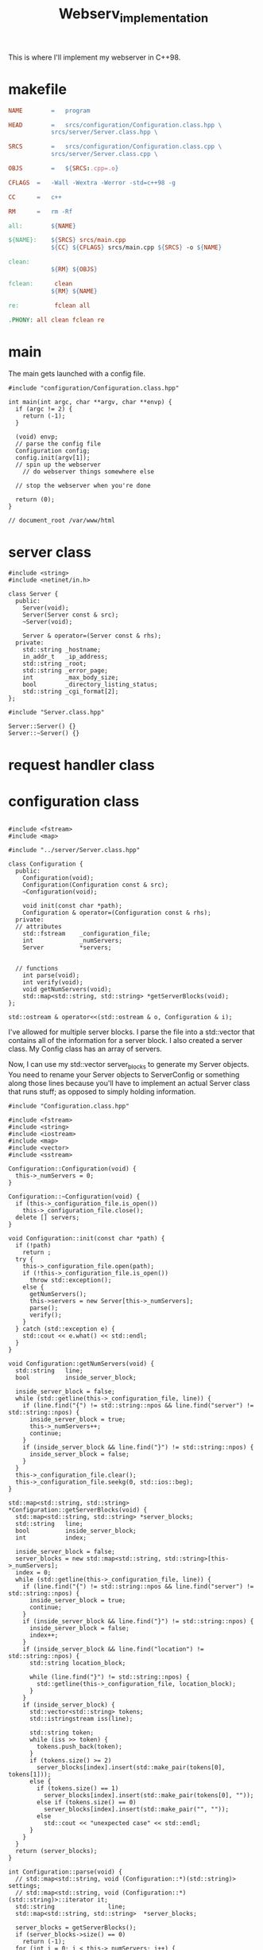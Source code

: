 #+title: Webserv_implementation

This is where I'll implement my webserver in C++98.

* makefile
#+name: makefile
#+headers: :tangle ./Makefile
#+begin_src makefile
NAME	    =	program

HEAD	    =	srcs/configuration/Configuration.class.hpp \
		    srcs/server/Server.class.hpp \

SRCS	    =	srcs/configuration/Configuration.class.cpp \
		    srcs/server/Server.class.cpp \

OBJS	    =	${SRCS:.cpp=.o}

CFLAGS	=	-Wall -Wextra -Werror -std=c++98 -g

CC		=	c++

RM		=	rm -Rf

all:		${NAME}

${NAME}:	${SRCS} srcs/main.cpp
			${CC} ${CFLAGS} srcs/main.cpp ${SRCS} -o ${NAME}

clean:
			${RM} ${OBJS}

fclean:      clean
		    ${RM} ${NAME}

re:          fclean all

.PHONY: all clean fclean re
#+end_src
* main

The main gets launched with a config file.
#+name: main
#+headers: :tangle ./srcs/main.cpp :mkdirp yes
#+begin_src C++
#include "configuration/Configuration.class.hpp"

int main(int argc, char **argv, char **envp) {
  if (argc != 2) {
    return (-1);
  }

  (void) envp;
  // parse the config file
  Configuration config;
  config.init(argv[1]);
  // spin up the webserver
    // do webserver things somewhere else

  // stop the webserver when you're done

  return (0);
}

// document_root /var/www/html
#+end_src

* server class
#+name: server-hpp
#+header: :tangle ./srcs/server/Server.class.hpp :mkdirp yes
#+begin_src C++
#include <string>
#include <netinet/in.h>

class Server {
  public:
    Server(void);
    Server(Server const & src);
    ~Server(void);

    Server & operator=(Server const & rhs);
  private:
    std::string _hostname;
    in_addr_t   _ip_address;
    std::string _root;
    std::string _error_page;
    int         _max_body_size;
    bool        _directory_listing_status;
    std::string _cgi_format[2];
};
#+end_src

#+name: server-cpp
#+header: :tangle ./srcs/server/Server.class.cpp :mkdirp yes
#+begin_src C++
#include "Server.class.hpp"

Server::Server() {}
Server::~Server() {}
#+end_src
* request handler class
* configuration class

#+name: configuration-hpp
#+headers: :tangle ./srcs/configuration/Configuration.class.hpp :mkdirp yes
#+begin_src c++

#include <fstream>
#include <map>

#include "../server/Server.class.hpp"

class Configuration {
  public:
    Configuration(void);
    Configuration(Configuration const & src);
    ~Configuration(void);

    void init(const char *path);
    Configuration & operator=(Configuration const & rhs);
  private:
  // attributes
    std::fstream    _configuration_file;
    int             _numServers;
    Server          *servers;


  // functions
    int parse(void);
    int verify(void);
    void getNumServers(void);
    std::map<std::string, std::string> *getServerBlocks(void);
};

std::ostream & operator<<(std::ostream & o, Configuration & i);
#+end_src

I've allowed for multiple server blocks. I parse the file into a
std::vector that contains all of the information for a server block. I
also created a server class. My Config class has an array of servers.

Now, I can use my std::vector server_blocks to generate my Server
objects. You need to rename your Server objects to ServerConfig or
something along those lines because you'll have to implement an actual
Server class that runs stuff; as opposed to simply holding
information.


#+name: configuration-cpp
#+headers: :tangle ./srcs/configuration/Configuration.class.cpp :mkdirp yes
#+begin_src c++
#include "Configuration.class.hpp"

#include <fstream>
#include <string>
#include <iostream>
#include <map>
#include <vector>
#include <sstream>

Configuration::Configuration(void) {
  this->_numServers = 0;
}

Configuration::~Configuration(void) {
  if (this->_configuration_file.is_open())
    this->_configuration_file.close();
  delete [] servers;
}

void Configuration::init(const char *path) {
  if (!path)
    return ;
  try {
    this->_configuration_file.open(path);
    if (!this->_configuration_file.is_open())
      throw std::exception();
    else {
      getNumServers();
      this->servers = new Server[this->_numServers];
      parse();
      verify();
    }
  } catch (std::exception e) {
    std::cout << e.what() << std::endl;
  }
}

void Configuration::getNumServers(void) {
  std::string   line;
  bool          inside_server_block;

  inside_server_block = false;
  while (std::getline(this->_configuration_file, line)) {
    if (line.find("{") != std::string::npos && line.find("server") != std::string::npos) {
      inside_server_block = true;
      this->_numServers++;
      continue;
    }
    if (inside_server_block && line.find("}") != std::string::npos) {
      inside_server_block = false;
    }
  }
  this->_configuration_file.clear();
  this->_configuration_file.seekg(0, std::ios::beg);
}

std::map<std::string, std::string> *Configuration::getServerBlocks(void) {
  std::map<std::string, std::string> *server_blocks;
  std::string   line;
  bool          inside_server_block;
  int           index;

  inside_server_block = false;
  server_blocks = new std::map<std::string, std::string>[this->_numServers];
  index = 0;
  while (std::getline(this->_configuration_file, line)) {
    if (line.find("{") != std::string::npos && line.find("server") != std::string::npos) {
      inside_server_block = true;
      continue;
    }
    if (inside_server_block && line.find("}") != std::string::npos) {
      inside_server_block = false;
      index++;
    }
    if (inside_server_block && line.find("location") != std::string::npos) {
      std::string location_block;

      while (line.find("}") != std::string::npos) {
        std::getline(this->_configuration_file, location_block);
      }
    }
    if (inside_server_block) {
      std::vector<std::string> tokens;
      std::istringstream iss(line);

      std::string token;
      while (iss >> token) {
        tokens.push_back(token);
      }
      if (tokens.size() >= 2)
        server_blocks[index].insert(std::make_pair(tokens[0], tokens[1]));
      else {
        if (tokens.size() == 1)
          server_blocks[index].insert(std::make_pair(tokens[0], ""));
        else if (tokens.size() == 0)
          server_blocks[index].insert(std::make_pair("", ""));
        else
          std::cout << "unexpected case" << std::endl;
      }
    }
  }
  return (server_blocks);
}

int Configuration::parse(void) {
  // std::map<std::string, void (Configuration::*)(std::string)> settings;
  // std::map<std::string, void (Configuration::*)(std::string)>::iterator it;
  std::string               line;
  std::map<std::string, std::string>  *server_blocks;

  server_blocks = getServerBlocks();
  if (server_blocks->size() == 0)
    return (-1);
  for (int i = 0; i < this->_numServers; i++) {
    std::map<std::string, std::string>::iterator it;

    std::cout << "Server #" << i << std::endl;
    for (it = server_blocks[i].begin(); it != server_blocks[i].end(); it++) {
      std::cout << "Key: " << it->first << ", Value: " << it->second << std::endl;
    }
    std::cout << std::endl;
  }

  delete [] server_blocks;
  this->_configuration_file.close();
  return (0);
}

int Configuration::verify(void) {return (0);}
#+end_src
